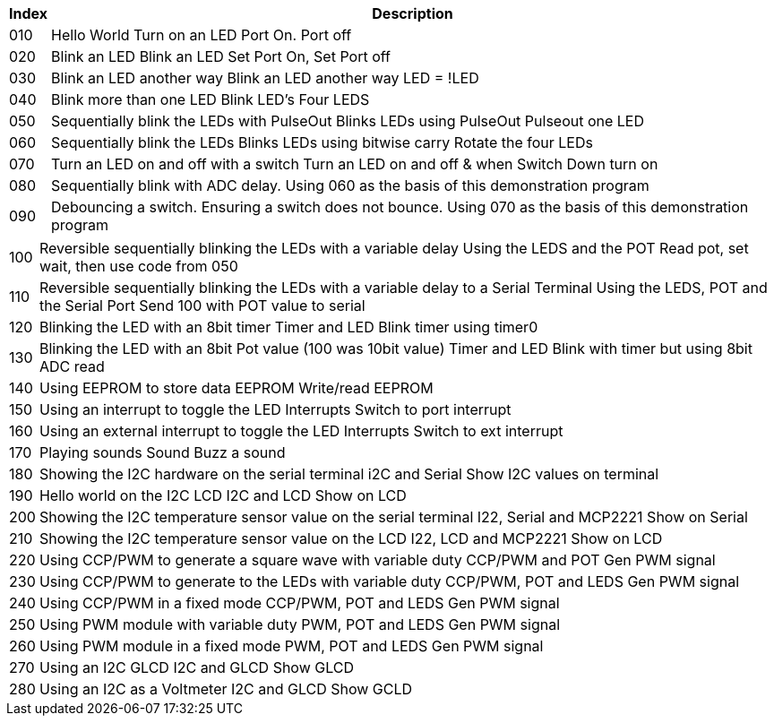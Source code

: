 




[cols=2, options="header,autowidth"]
|===
|*Index*|*Description*
|010  |Hello World  Turn on an LED  Port On. Port off
|020  |Blink an LED Blink an LED  Set Port On, Set Port off
|030  |Blink an LED another way Blink an LED another way  LED = !LED
|040  |Blink more than one LED  Blink LED's Four LEDS
|050  |Sequentially blink the LEDs with PulseOut  Blinks LEDs using PulseOut  Pulseout one LED
|060  |Sequentially blink the LEDs  Blinks LEDs using bitwise carry Rotate the four LEDs
|070  |Turn an LED on and off with a switch Turn an LED on and off  & when Switch Down turn on
|080  |Sequentially blink with ADC delay. Using 060 as the basis of this demonstration program
|090  |Debouncing a switch. Ensuring a switch does not bounce. Using 070  as the basis of this demonstration program
|===

[cols=2, options="autowidth"]
|===

|100  |Reversible sequentially blinking the LEDs with a variable delay  Using the LEDS and the POT  Read pot, set wait, then use code from 050
|110  |Reversible sequentially blinking the LEDs with a variable delay to a Serial Terminal Using the LEDS, POT and the Serial Port Send 100 with POT value to serial
|120  |Blinking the LED with an 8bit timer  Timer and LED Blink timer using timer0
|130  |Blinking the LED with an 8bit Pot value (100 was 10bit value)  Timer and LED Blink with timer but using 8bit ADC read
|140  |Using EEPROM to store data EEPROM  Write/read EEPROM
|150  |Using an interrupt to toggle the LED Interrupts  Switch to port interrupt
|160  |Using an external interrupt to toggle the LED  Interrupts  Switch to ext interrupt
|170  |Playing sounds Sound Buzz a sound
|180  |Showing the I2C hardware on the serial terminal  i2C and Serial  Show I2C values on terminal
|190  |Hello world on the I2C LCD I2C and LCD Show on LCD
|200  |Showing the I2C temperature sensor value on the serial terminal  I22, Serial and MCP2221 Show on Serial
|210  |Showing the I2C temperature sensor value on the LCD  I22, LCD and MCP2221  Show on LCD
|220  |Using CCP/PWM to generate a square wave with variable duty CCP/PWM and POT Gen PWM signal
|230  |Using CCP/PWM to generate to the LEDs with variable duty CCP/PWM, POT and LEDS Gen PWM signal
|240  |Using CCP/PWM in a fixed mode  CCP/PWM, POT and LEDS Gen PWM signal
|250  |Using PWM module  with variable duty PWM, POT and LEDS Gen PWM signal
|260  |Using PWM module in a fixed mode PWM, POT and LEDS Gen PWM signal
|270  |Using an I2C GLCD  I2C and GLCD  Show GLCD
|280  |Using an I2C as a Voltmeter  I2C and GLCD  Show GCLD
|===
